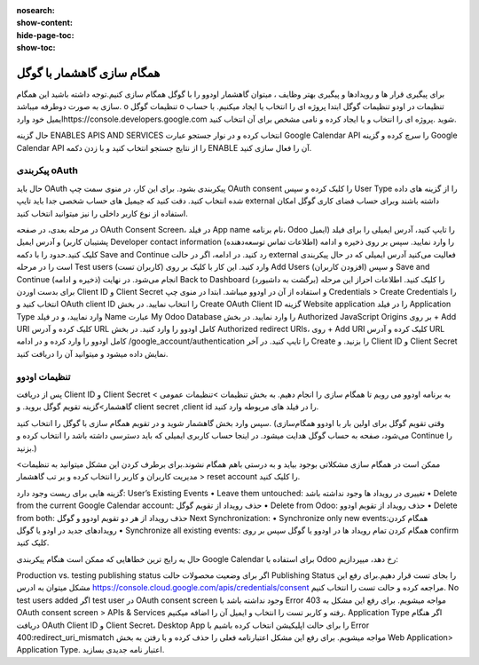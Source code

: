 :nosearch:
:show-content:
:hide-page-toc:
:show-toc:

====================
همگام سازی گاهشمار با گوگل
====================

برای پیگیری قرار ها و رویدادها و پیگیری بهتر وظایف ، میتوان گاهشمار اودوو را با گوگل همگام سازی کنیم.توجه داشته باشید این همگام سازی به صورت دوطرفه میباشد.
o	تنظیمات گوگل
o	تنظیمات در اودو
تنظیمات گوگل
ابتدا پروژه ای را انتخاب یا ایجاد میکنیم. با حساب ایمیل خود واردhttps://console.developers.google.com شوید .پروژه ای را انتخاب و یا  ایجاد کرده و نامی مشخص برای آن انتخاب کنید. 

.. image:: ./img/calendar5.png
    :alt: تقویم
    :align: center

حال گزینه ENABLES APIS AND SERVICES انتخاب کرده و در نوار جستجو عبارت Google Calendar API را سرچ کرده و گزینه Google Calendar API را از نتایج جستجو انتخاب کنید و با زدن دکمه ENABLE آن  را فعال سازی کنید.

.. image:: ./img/calendar6.png
    :alt: تقویم
    :align: center

.. image:: ./img/calendar7.png
    :alt: تقویم
    :align: center

.. image:: ./img/calendar8.png
    :alt: تقویم
    :align: center

پیکربندی oAuth
--------------

حال باید OAuth پیکربندی بشود. برای این کار، در منوی سمت چپ OAuth consent را کلیک کرده و سپس User Type را از گزینه های داده شده انتخاب کنید.
دقت کنید که جیمیل های حساب شخصی جدا باید تایپ external داشته باشند وبرای  حساب فضای کاری گوگل امکان استفاده از نوع کاربر داخلی را نیز میتوانید انتخاب کنید.

.. image:: ./img/calendar9.png
    :alt: تقویم
    :align: center

در مرحله بعدی، در صفحه OAuth Consent Screen، در فیلد App name نام برنامه، Odoo  را تایپ کنید، آدرس ایمیلی را برای فیلد (ایمیل پشتیبان کاربر)  و آدرس ایمیل Developer contact information (اطلاعات تماس توسعه‌دهنده) را وارد نمایید. سپس بر روی ذخیره و ادامه کلیک کنید.حدود را با دکمه Save and Continue  رد کنید.
در ادامه، اگر در حالت external فعالیت می‌کنید آدرس ایمیلی که در حال پیکربندی است را در مرحله Test users (کاربران تست) وارد کنید. این کار با کلیک بر روی Add Users (افزودن کاربران) و سپس Save and Continue (ذخیره و ادامه) انجام می‌شود. در نهایت Back to Dashboard (برگشت به داشبورد) را کلیک کنید.
اطلاعات احراز
این مرحله برای بدست اوردن Client ID و Client Secret و استفاده از آن در اودوو میباشد.
ابتدا در منوی چپ Credentials > Create Credentials را انتخاب کنید و OAuth client ID را انتخاب نمایید. 
در بخش Create OAuth Client ID گزینه Website application را در فیلد Application Type وارد نمایید، و در فیلد Name عبارت My Odoo Database را وارد نمایید.
در بخش Authorized JavaScript Origins بر روی + Add URI کلیک کرده و آدرس URL کامل اودوو را وارد کنید.
در بخش Authorized redirect URIs، روی + Add URI کلیک کرده و آدرس URL کامل اودوو را وارد کرده و در ادامه /google_account/authentication را تایپ کنید. 
در آخر Create را بزنید. و Client ID و Client Secret نمایش داده میشود و میتوانید آن را دریافت کنید.


تنظیمات اودوو
------------

پس از دریافت Client ID و Client Secret به برنامه اودوو می رویم تا همگام سازی را انجام دهیم. به بخش تنظیمات >تنظیمات عمومی > گاهشمار>گزینه تقویم گوگل بروید. و client secret ,client id را در فیلد های مربوطه وارد کنید.

.. image:: ./img/calendar10.png
    :alt: تقویم
    :align: center

سپس وارد بخش گاهشمار شوید و در تقویم همگام سازی با گوگل را انتخاب کنید.
(وقتی تقویم گوگل برای اولین بار با اودوو همگام‌سازی می‌شود، صفحه به حساب گوگل هدایت میشود. در اینجا حساب کاربری ایمیلی که باید دسترسی داشته باشد را انتخاب کرده و Continue را بزنید.)

ممکن است در همگام سازی مشکلاتی بوجود بیاید و به درستی باهم همگام نشوند.برای برطرف کردن این مشکل میتوانید به تنظیمات> مدیریت کاربران  و کاربر را انتخاب کرده و بر تب گاهشمار > reset account را کلیک کنید.

.. image:: ./img/calendar11.png
    :alt: تقویم
    :align: center

گزینه هایی برای ریست وجود دارد:
User’s Existing Events
•	Leave them untouched: تغییری در رویداد ها وجود نداشته باشد
•	Delete from the current Google Calendar account: حذف رویداد از  تقویم گوگل
•	Delete from Odoo: حذف رویداد از تقویم اودوو
•	Delete from both: حذف رویداد از هر دو تقویم اودوو و گوگل 
Next Synchronization:
•	Synchronize only new events:همگام کردن رویدادهای جدید در اودو یا گوگل  
•	Synchronize all existing events: همگام کردن تمام رویداد ها در اودوو یا گوگل
سپس بر روی confirm کلیک کنید.

.. image:: ./img/calendar12.png
    :alt: تقویم
    :align: center

.. image:: ./img/calendar13.png
    :alt: تقویم
    :align: center

حال به رایج ترین خطاهایی که ممکن است هنگام پیکربندی Google Calendar برای استفاده با Odoo رخ دهد، میپردازیم:

Production vs. testing publishing status
اگر برای وضعیت محصولات حالت Publishing Status   را بجای تست قرار دهیم.برای رفع این مشکل میتوان به ادرس https://console.cloud.google.com/apis/credentials/consent مراجعه کرده و حالت تست را انتخاب کنیم.
No test users added
اگر test user  در OAuth consent screen وجود نداشته باشد با Error 403 مواجه میشویم. برای رفع این مشکل به OAuth consent screen > APIs & Services رفته و کاربر تست را انتخاب و ایمیل آن را اضافه میکنیم.
Application Type
اگر هنگام دریافت OAuth Client ID و Client Secret،  Desktop App را برای حالت اپلیکیشن انتخاب کرده باشیم با Error 400:redirect_uri_mismatch  مواجه میشویم. برای رفع این مشکل اعتبارنامه فعلی را حذف کرده و با رفتن به بخش Web Application> Application Type. اعتبار نامه جدیدی بسازید.
